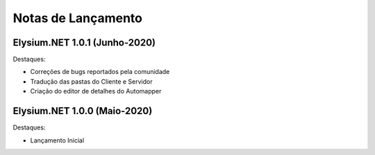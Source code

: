 .. _news:

Notas de Lançamento
=====================

Elysium.NET 1.0.1 (Junho-2020)
---------------------------------

Destaques:

* Correções de bugs reportados pela comunidade
* Tradução das pastas do Cliente e Servidor
* Criação do editor de detalhes do Automapper

Elysium.NET 1.0.0 (Maio-2020)
---------------------------------

Destaques:

* Lançamento Inicial
